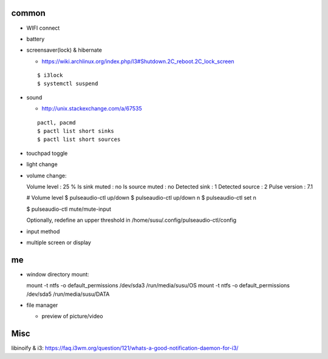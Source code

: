 common
------

- WIFI connect
- battery
- screensaver(lock) & hibernate

  - https://wiki.archlinux.org/index.php/I3#Shutdown.2C_reboot.2C_lock_screen
  ::

      $ i3lock
      $ systemctl suspend

- sound

  - http://unix.stackexchange.com/a/67535
  ::

    pactl, pacmd
    $ pactl list short sinks
    $ pactl list short sources

- touchpad toggle
- light change
- volume change::

  Volume level     : 25 %
  Is sink muted    : no
  Is source muted  : no
  Detected sink    : 1
  Detected source  : 2
  Pulse version    : 7.1

  # Volume level
  $ pulseaudio-ctl up/down
  $ pulseaudio-ctl up/down n
  $ pulseaudio-ctl set n

  $ pulseaudio-ctl mute/mute-input
  
  Optionally, redefine an upper threshold in /home/susu/.config/pulseaudio-ctl/config
  

- input method

- multiple screen or display

me
--

- window directory mount::

  mount -t ntfs -o default_permissions /dev/sda3 /run/media/susu/OS
  mount -t ntfs -o default_permissions /dev/sda5 /run/media/susu/DATA

- file manager

  - preview of picture/video

Misc
----
libinoify & i3: https://faq.i3wm.org/question/121/whats-a-good-notification-daemon-for-i3/
